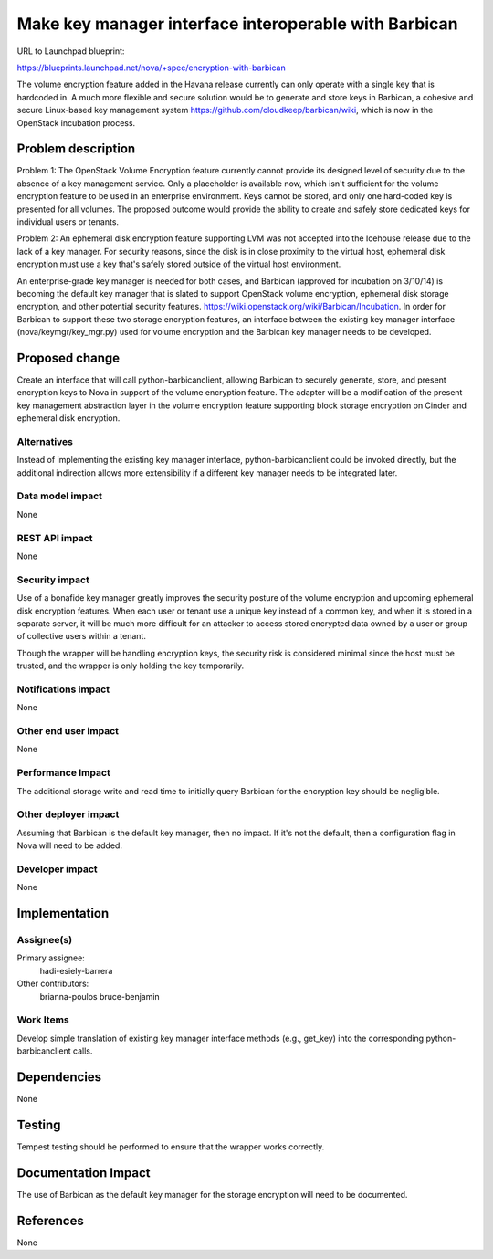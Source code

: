 ..
 This work is licensed under a Creative Commons Attribution 3.0 Unported
 License.

 http://creativecommons.org/licenses/by/3.0/legalcode

======================================================
Make key manager interface interoperable with Barbican
======================================================

URL to Launchpad blueprint:

https://blueprints.launchpad.net/nova/+spec/encryption-with-barbican

The volume encryption feature added in the Havana release currently can only
operate with a single key that is hardcoded in.  A much more flexible and
secure solution would be to generate and store keys in Barbican, a cohesive and
secure Linux-based key management system
https://github.com/cloudkeep/barbican/wiki, which is now in the OpenStack
incubation process.


Problem description
===================

Problem 1: The OpenStack Volume Encryption feature currently cannot provide its
designed level of security due to the absence of a key management service.
Only a placeholder is available now, which isn't sufficient for the volume
encryption feature to be used in an enterprise environment.  Keys cannot be
stored, and only one hard-coded key is presented for all volumes. The proposed
outcome would provide the ability to create and safely store dedicated keys for
individual users or tenants.

Problem 2: An ephemeral disk encryption feature supporting LVM was not accepted
into the Icehouse release due to the lack of a key manager. For security
reasons, since the disk is in close proximity to the virtual host, ephemeral
disk encryption must use a key that's safely stored outside of the virtual host
environment.

An enterprise-grade key manager is needed for both cases, and Barbican
(approved for incubation on 3/10/14) is becoming the default key manager that
is slated to support OpenStack volume encryption, ephemeral disk storage
encryption, and other potential security features.
https://wiki.openstack.org/wiki/Barbican/Incubation. In order for Barbican to
support these two storage encryption features, an interface between the
existing key manager interface (nova/keymgr/key_mgr.py) used for volume
encryption and the Barbican key manager needs to be developed.


Proposed change
===============

Create an interface that will call python-barbicanclient, allowing Barbican to
securely generate, store, and present encryption keys to Nova in support of the
volume encryption feature.  The adapter will be a modification of the present
key management abstraction layer in the volume encryption feature supporting
block storage encryption on Cinder and ephemeral disk encryption.

Alternatives
------------

Instead of implementing the existing key manager interface,
python-barbicanclient could be invoked directly, but the additional indirection
allows more extensibility if a different key manager needs to be integrated
later.

Data model impact
-----------------

None

REST API impact
---------------

None

Security impact
---------------

Use of a bonafide key manager greatly improves the security posture of the
volume encryption and upcoming ephemeral disk encryption features.  When each
user or tenant use a unique key instead of a common key, and when it is stored
in a separate server, it will be much more difficult for an attacker to access
stored encrypted data owned by a user or group of collective users within a
tenant.

Though the wrapper will be handling encryption keys, the security risk is
considered minimal since the host must be trusted, and the wrapper is only
holding the key temporarily.


Notifications impact
--------------------

None

Other end user impact
---------------------

None

Performance Impact
------------------

The additional storage write and read time to initially query Barbican for the
encryption key should be negligible.

Other deployer impact
---------------------

Assuming that Barbican is the default key manager, then no impact.  If it's not
the default, then a configuration flag in Nova will need to be added.

Developer impact
----------------

None


Implementation
==============

Assignee(s)
-----------

Primary assignee:
  hadi-esiely-barrera

Other contributors:
  brianna-poulos
  bruce-benjamin

Work Items
----------

Develop simple translation of existing key manager interface methods (e.g.,
get_key) into the corresponding python-barbicanclient calls.

Dependencies
============

None


Testing
=======

Tempest testing should be performed to ensure that the wrapper works correctly.


Documentation Impact
====================

The use of Barbican as the default key manager for the storage encryption will
need to be documented.


References
==========

None

